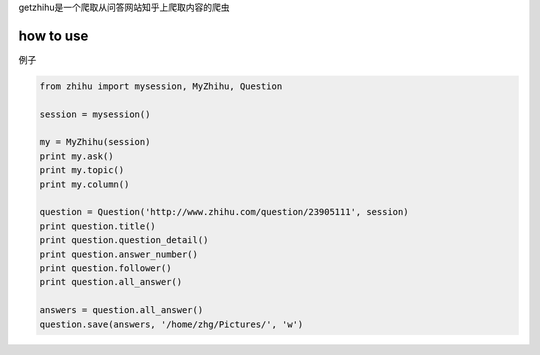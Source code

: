 getzhihu是一个爬取从问答网站知乎上爬取内容的爬虫 

how to use
----------

例子 

.. code-block:: python

  from zhihu import mysession, MyZhihu, Question

  session = mysession()

  my = MyZhihu(session)
  print my.ask()
  print my.topic()
  print my.column()

  question = Question('http://www.zhihu.com/question/23905111', session)
  print question.title()
  print question.question_detail()
  print question.answer_number()
  print question.follower()
  print question.all_answer()

  answers = question.all_answer()
  question.save(answers, '/home/zhg/Pictures/', 'w')
